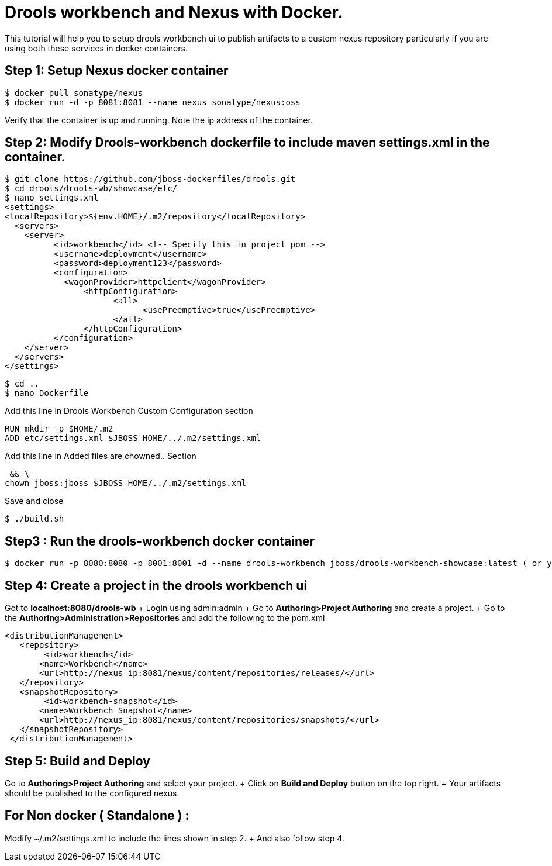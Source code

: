 // = Your Blog title
// See https://hubpress.gitbooks.io/hubpress-knowledgebase/content/ for information about the parameters.
// :hp-image: /covers/cover.png
// :published_at: 2019-01-31
:hp-tags: Docker, Drools Workbench, Kie Workbench, Nexus, maven
// :hp-alt-title: My English Title
= Drools workbench and Nexus with Docker.

This tutorial will help you to setup drools workbench ui to publish artifacts to a custom nexus repository particularly if you are using both these services in docker containers.

== Step 1: Setup Nexus docker container
    
    $ docker pull sonatype/nexus
    $ docker run -d -p 8081:8081 --name nexus sonatype/nexus:oss
    
Verify that the container is up and running.
Note the ip address of the container.

== Step 2: Modify Drools-workbench dockerfile to include maven settings.xml in the container.
    
 $ git clone https://github.com/jboss-dockerfiles/drools.git
 $ cd drools/drools-wb/showcase/etc/
 $ nano settings.xml
 <settings>
 <localRepository>${env.HOME}/.m2/repository</localRepository>
   <servers>
     <server>
           <id>workbench</id> <!-- Specify this in project pom -->
           <username>deployment</username>
           <password>deployment123</password>
           <configuration>
             <wagonProvider>httpclient</wagonProvider>
                 <httpConfiguration>
                       <all>
                             <usePreemptive>true</usePreemptive>
                       </all>
                 </httpConfiguration>
           </configuration>
     </server>
   </servers>
 </settings>

 $ cd ..
 $ nano Dockerfile
    
Add this line in Drools Workbench Custom Configuration section

 RUN mkdir -p $HOME/.m2
 ADD etc/settings.xml $JBOSS_HOME/../.m2/settings.xml

Add this line in  Added files are chowned.. Section

 && \
chown jboss:jboss $JBOSS_HOME/../.m2/settings.xml

Save and close

 $ ./build.sh
 
== Step3 : Run the drools-workbench docker container
    
    $ docker run -p 8080:8080 -p 8001:8001 -d --name drools-workbench jboss/drools-workbench-showcase:latest ( or your own tag )

== Step 4: Create a project in the drools workbench ui
Got to *localhost:8080/drools-wb*	+
Login using admin:admin	+
Go to *Authoring>Project Authoring* and create a project.	+
Go to the *Authoring>Administration>Repositories* and add the following to the pom.xml

 <distributionManagement>
	   <repository>
    	<id>workbench</id>
        <name>Workbench</name>
        <url>http://nexus_ip:8081/nexus/content/repositories/releases/</url>
    </repository>
    <snapshotRepository>
    	<id>workbench-snapshot</id>
        <name>Workbench Snapshot</name>
        <url>http://nexus_ip:8081/nexus/content/repositories/snapshots/</url>
    </snapshotRepository>
  </distributionManagement>

== Step 5: Build and Deploy
Go to *Authoring>Project Authoring* and select your project.	+
Click on *Build and Deploy* button on the top right.	+
Your artifacts should be published to the configured nexus.




== For Non docker ( Standalone ) :
Modify ~/.m2/settings.xml to include the lines shown in step 2.	+
And also follow step 4.